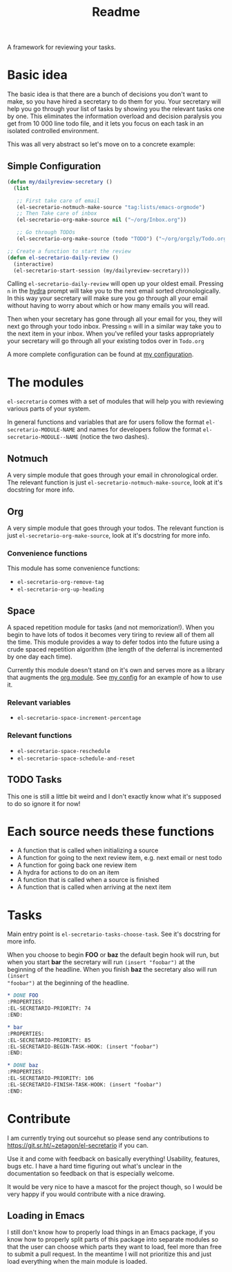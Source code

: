 #+TITLE: Readme

A framework for reviewing your tasks.

* Basic idea
The basic idea is that there are a bunch of decisions you don't want to make, so
you have hired a secretary to do them for you. Your secretary will help you go
through your list of tasks by showing you the relevant tasks one by one. This
eliminates the information overload and decision paralysis you get from 10 000
line todo file, and it lets you focus on each task in an isolated controlled environment.

This was all very abstract so let's move on to a concrete example:

** Simple Configuration
#+BEGIN_SRC emacs-lisp
(defun my/dailyreview-secretary ()
  (list

   ;; First take care of email
   (el-secretario-notmuch-make-source "tag:lists/emacs-orgmode")
   ;; Then Take care of inbox
   (el-secretario-org-make-source nil ("~/org/Inbox.org"))

   ;; Go through TODOs
   (el-secretario-org-make-source (todo "TODO") ("~/org/orgzly/Todo.org"))))

;; Create a function to start the review
(defun el-secretario-daily-review ()
  (interactive)
  (el-secretario-start-session (my/dailyreview-secretary)))
#+END_SRC

Calling ~el-secretario-daily-review~ will open up your oldest email. Pressing
~n~ in the [[https://github.com/abo-abo/hydra][hydra]] prompt will take you to the next email sorted chronologically.
In this way your secretary will make sure you go through all your email without
having to worry about which or how many emails you will read.

Then when your secretary has gone through all your email for you, they will next
go through your todo inbox. Pressing ~n~ will in a similar way take you to the
next item in your inbox. When you've refiled your tasks appropriately your
secretary will go through all your existing todos over in =Todo.org=

A more complete configuration can be found at [[https://github.com/Zetagon/literate-dotfiles/blob/master/config.org#el-secretario][my configuration]].
* The modules

=el-secretario= comes with a set of modules that will help you with reviewing
various parts of your system.

In general functions and variables that are for users follow the format
~el-secretario-MODULE-NAME~ and names for developers follow the format ~el-secretario-MODULE--NAME~ (notice the two dashes).

** Notmuch
A very simple module that goes through your email in chronological order. The
relevant function is just ~el-secretario-notmuch-make-source~, look at it's
docstring for more info.
** Org
:PROPERTIES:
:ID:       e378a8e0-2701-41e7-8814-b6a0b0186664
:END:
A very simple module that goes through your todos. The relevant function is just
~el-secretario-org-make-source~, look at it's docstring for more info.
*** Convenience functions
This module has some convenience functions:
- ~el-secretario-org-remove-tag~
- ~el-secretario-org-up-heading~

** Space
A spaced repetition module for tasks (and not memorization!). When you begin to
have lots of todos it becomes very tiring to review all of them all the time.
This module provides a way to defer todos into the future using a crude spaced
repetition algorithm (the length of the deferral is incremented by one day each time).

Currently this module doesn't stand on it's own and serves more as a library
that augments the [[id:e378a8e0-2701-41e7-8814-b6a0b0186664][org module]]. See [[https://github.com/Zetagon/literate-dotfiles/blob/master/config.org#el-secretario][my config]] for an example of how to use it.

*** Relevant variables
- ~el-secretario-space-increment-percentage~
*** Relevant functions
- ~el-secretario-space-reschedule~
- ~el-secretario-space-schedule-and-reset~
** TODO Tasks
This one is still a little bit weird and I don't exactly know what it's supposed
to do so ignore it for now!


* Each source needs these functions

- A function that is called when initializing a source
- A function for going to the next review item, e.g. next email or nest todo
- A function for going back one review item
- A hydra for actions to do on an item
- A function that is called when a source is finished
- A function that is called when arriving at the next item

* Tasks
Main entry point is ~el-secretario-tasks-choose-task~. See it's docstring for more info.

When you choose to begin *FOO* or *baz* the default begin hook will run, but
when you start *bar* the secretary will run ~(insert "foobar")~ at the beginning
of the headline. When you finish *baz* the secretary also will run ~(insert
"foobar")~ at the beginning of the headline.

#+begin_src org
,* DONE FOO
:PROPERTIES:
:EL-SECRETARIO-PRIORITY: 74
:END:

,* bar
:PROPERTIES:
:EL-SECRETARIO-PRIORITY: 85
:EL-SECRETARIO-BEGIN-TASK-HOOK: (insert "foobar")
:END:

,* DONE baz
:PROPERTIES:
:EL-SECRETARIO-PRIORITY: 106
:EL-SECRETARIO-FINISH-TASK-HOOK: (insert "foobar")
:END:

#+end_src
* Contribute

I am currently trying out sourcehut so please send any contributions to https://git.sr.ht/~zetagon/el-secretario if you can.

Use it and come with feedback on basically everything! Usability, features, bugs
etc. I have a hard time figuring out what's unclear in the documentation so
feedback on that is especially welcome.

It would be very nice to have a mascot for the project though, so I would be very happy if you would contribute with a nice drawing.
** Loading in Emacs
I still don't know how to properly load things in an Emacs package, if you know how to properly split parts of this package into separate modules so that the user can choose which parts they want to load, feel more than free to submit a pull request. In the meantime I will not prioritize this and just load everything when the main module is loaded.
